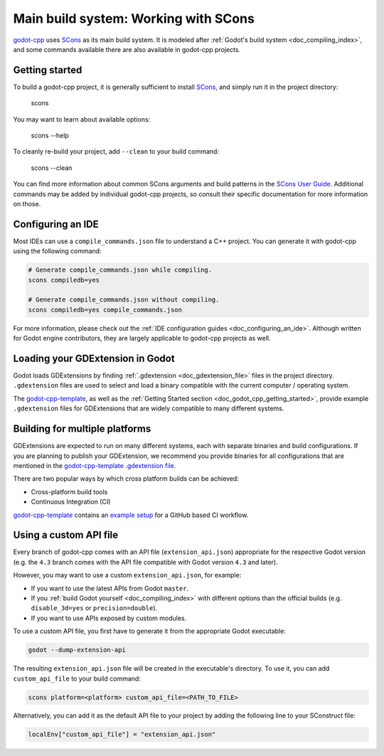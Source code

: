 .. _doc_godot_cpp_build_system:

Main build system: Working with SCons
=====================================

.. seealso:: This page documents how to compile godot-cpp. If you're looking to compile Godot instead, see
             :ref:`doc_introduction_to_the_buildsystem`.

`godot-cpp <https://github.com/godotengine/godot-cpp>`__ uses `SCons <https://scons.org>`__ as its main build system.
It is modeled after :ref:`Godot's build system <doc_compiling_index>`, and some commands available there are also
available in godot-cpp projects.

Getting started
---------------

To build a godot-cpp project, it is generally sufficient to install `SCons <https://scons.org>`__, and simply run it
in the project directory:

    scons

You may want to learn about available options:

    scons --help

To cleanly re-build your project, add ``--clean`` to your build command:

    scons --clean

You can find more information about common SCons arguments and build patterns in the
`SCons User Guide <https://scons.org/doc/latest/HTML/scons-user/index.html>`__. Additional commands may be added by
individual godot-cpp projects, so consult their specific documentation for more information on those.

Configuring an IDE
------------------

Most IDEs can use a ``compile_commands.json`` file to understand a C++ project. You can generate it with godot-cpp using
the following command:

.. code-block:: shell

   # Generate compile_commands.json while compiling.
   scons compiledb=yes

   # Generate compile_commands.json without compiling.
   scons compiledb=yes compile_commands.json

For more information, please check out the :ref:`IDE configuration guides <doc_configuring_an_ide>`.
Although written for Godot engine contributors, they are largely applicable to godot-cpp projects as well.

Loading your GDExtension in Godot
---------------------------------

Godot loads GDExtensions by finding :ref:`.gdextension <doc_gdextension_file>` files in the project directory.
``.gdextension`` files are used to select and load a binary compatible with the current computer / operating system.

The `godot-cpp-template <https://github.com/godotengine/godot-cpp-template>`__, as well as the
:ref:`Getting Started section <doc_godot_cpp_getting_started>`, provide example ``.gdextension`` files for GDExtensions
that are widely compatible to many different systems.

Building for multiple platforms
-------------------------------

GDExtensions are expected to run on many different systems, each with separate binaries and build configurations.
If you are planning to publish your GDExtension, we recommend you provide binaries for all configurations that are
mentioned in the `godot-cpp-template <https://github.com/godotengine/godot-cpp-template>`__
`.gdextension file <https://github.com/godotengine/godot-cpp-template/blob/main/demo/bin/example.gdextension>`__.

There are two popular ways by which cross platform builds can be achieved:

- Cross-platform build tools
- Continuous Integration (CI)

`godot-cpp-template <https://github.com/godotengine/godot-cpp-template>`__ contains an
`example setup <https://github.com/godotengine/godot-cpp-template/tree/main/.github/workflows>`__
for a GitHub based CI workflow.

Using a custom API file
-----------------------

Every branch of godot-cpp comes with an API file (``extension_api.json``) appropriate for
the respective Godot version (e.g. the ``4.3`` branch comes with the API file compatible
with Godot version ``4.3`` and later).

However, you may want to use a custom ``extension_api.json``, for example:

* If you want to use the latest APIs from Godot ``master``.
* If you :ref:`build Godot yourself <doc_compiling_index>` with different options than the official builds (e.g. ``disable_3d=yes`` or ``precision=double``).
* If you want to use APIs exposed by custom modules.

To use a custom API file, you first have to generate it from the appropriate Godot
executable:

.. code-block:: shell

    godot --dump-extension-api

The resulting ``extension_api.json`` file will be created in the executable's
directory. To use it, you can add ``custom_api_file`` to your build command:

.. code-block:: shell

    scons platform=<platform> custom_api_file=<PATH_TO_FILE>

Alternatively, you can add it as the default API file to your project by adding
the following line to your SConstruct file:

.. code-block:: python

    localEnv["custom_api_file"] = "extension_api.json"
